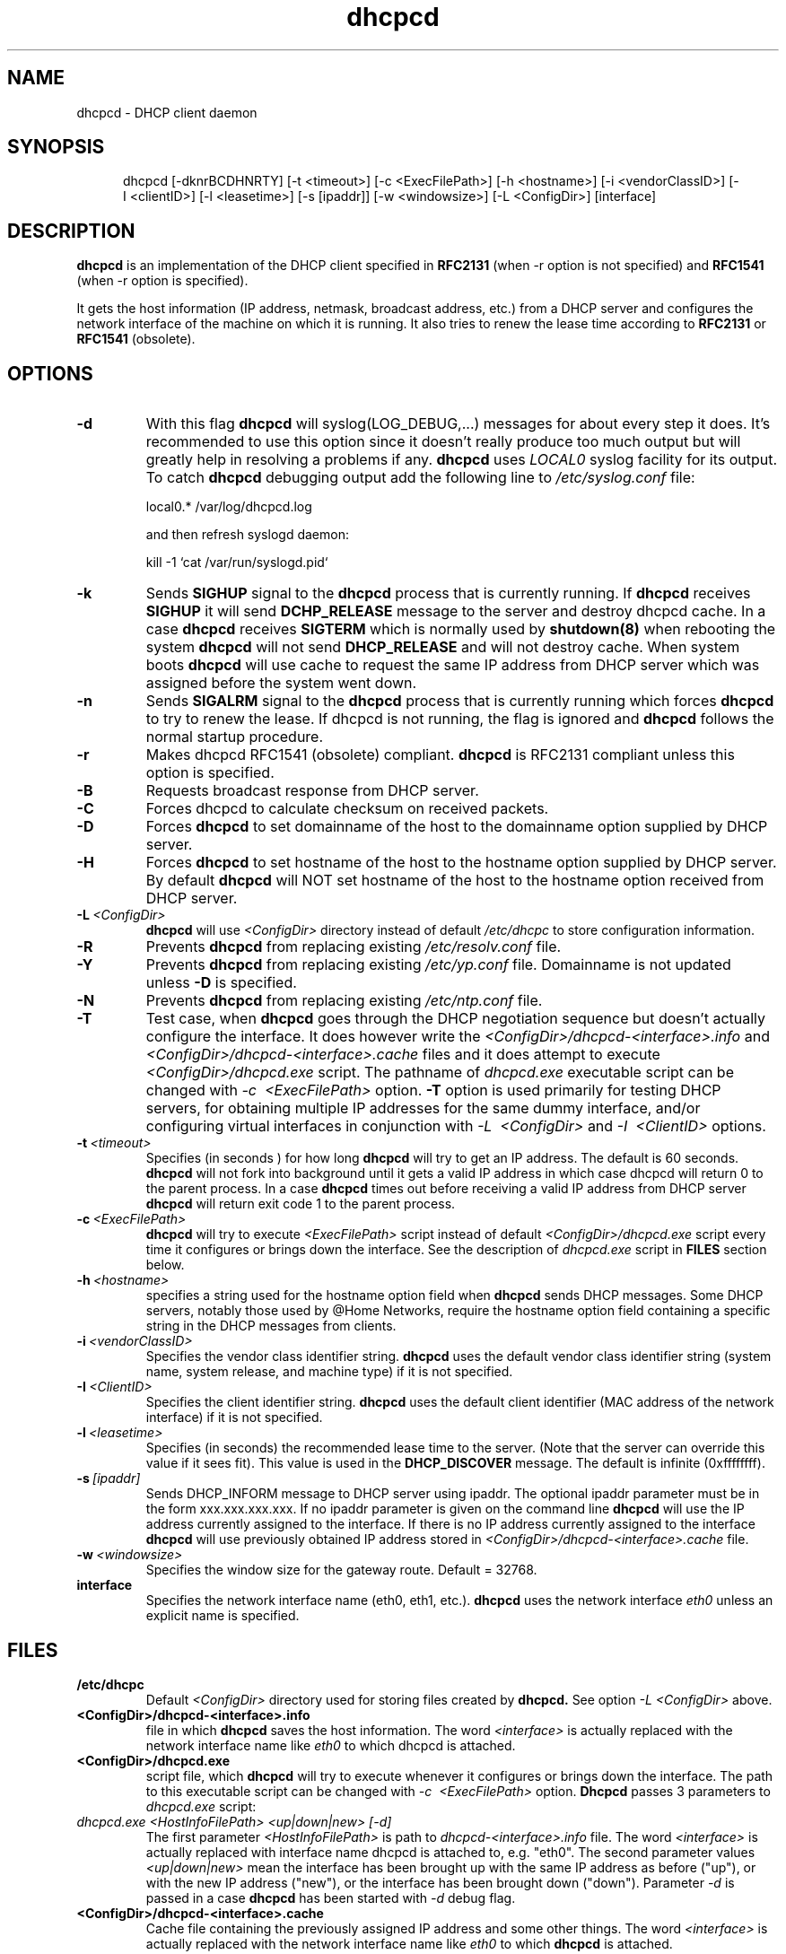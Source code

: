 .\" $Id: dhcpcd.8,v 1.1.1.1 2004-07-05 06:06:16 roy Exp $
.\"
.TH dhcpcd 8 "31 January 1998" "dhcpcd 1.3" "Linux System Manager's Manual"

.SH NAME
dhcpcd \- DHCP client daemon

.SH SYNOPSIS
.in +.5i
.ti -.5i
dhcpcd
\%[\-dknrBCDHNRTY]
\%[\-t\ <timeout>]
\%[\-c\ <ExecFilePath>]
\%[-h\ <hostname>]
\%[-i\ <vendorClassID>]
\%[-I\ <clientID>]
\%[\-l\ <leasetime>]
\%[\-s\ [ipaddr]]
\%[\-w\ <windowsize>]
\%[\-L\ <ConfigDir>]
\%[interface]
.in -.5i
.SH DESCRIPTION
.B dhcpcd
is an implementation of the DHCP client specified in
.B RFC2131
(when -r option is not specified) and
.B RFC1541
(when -r option is specified).

It gets the host information (IP address, netmask, broadcast address,
etc.) from a DHCP server and configures the network interface of the
machine on which it is running. It also tries to renew the lease time
according to
.B RFC2131
or
.B RFC1541
(obsolete).


.SH OPTIONS
.TP
.BI \-d
With this flag
.B dhcpcd
will
syslog(LOG_DEBUG,...) messages for about every step it does.
It's recommended to use this option since it doesn't really
produce too much output but will greatly help in resolving
a problems if any.
.B dhcpcd
uses
.I LOCAL0
syslog facility for its output. To catch
.B dhcpcd
debugging output add the following line to
.I /etc/syslog.conf
file:

local0.*     /var/log/dhcpcd.log

and then refresh syslogd daemon:

kill -1 `cat /var/run/syslogd.pid`

.TP
.BI \-k
Sends
.B SIGHUP
signal to the
.B dhcpcd
process that is currently running. If
.B dhcpcd
receives
.B SIGHUP
it will send
.B DCHP_RELEASE
message to the server and destroy dhcpcd cache. In a case
.B dhcpcd
receives
.B SIGTERM
which is normally used by
.B shutdown(8)
when rebooting the system
.B dhcpcd
will not send
.B DHCP_RELEASE
and will not destroy cache. When system boots
.B dhcpcd
will use cache to request the same IP address
from DHCP server which was assigned before the
system went down.
.TP
.BI \-n
Sends
.B SIGALRM
signal to the
.B dhcpcd
process that is currently running which
forces
.B dhcpcd
to try to renew the lease. If dhcpcd is not running, the flag
is ignored and
.B dhcpcd
follows the normal startup procedure.
.TP
.BI \-r
Makes dhcpcd RFC1541 (obsolete) compliant.
.B dhcpcd
is RFC2131 compliant unless this option is specified.
.TP
.BI \-B
Requests broadcast response from DHCP server.
.TP
.BI \-C
Forces dhcpcd to calculate checksum on received packets.
.TP
.BI \-D
Forces
.B dhcpcd
to set domainname of the host to the domainname option
supplied by DHCP server.
.TP
.BI \-H
Forces
.B dhcpcd
to set hostname of the host to the hostname option supplied by DHCP server.
By default
.B dhcpcd
will NOT set hostname of the host to the hostname option
received from DHCP server.
.TP
.BI \-L \ <ConfigDir>
.B dhcpcd
will use
.I <ConfigDir>
directory instead of default
.I /etc/dhcpc
to store configuration information.
.TP
.BI \-R
Prevents
.B dhcpcd
from replacing existing
.I /etc/resolv.conf
file.
.TP
.BI \-Y
Prevents
.B dhcpcd
from replacing existing
.I /etc/yp.conf
file. Domainname is not updated unless \fB-D\fP is specified.
.TP
.BI \-N
Prevents
.B dhcpcd
from replacing existing
.I /etc/ntp.conf
file.
.TP
.BI \-T
Test case, when
.B dhcpcd
goes through the DHCP negotiation sequence but
doesn't actually configure the interface. It does however
write the
.I <ConfigDir>/dhcpcd-<interface>.info
and
.I <ConfigDir>/dhcpcd-<interface>.cache
files and it does attempt to execute
.I <ConfigDir>/dhcpcd.exe
script. The pathname of
.I dhcpcd.exe
executable script can
be changed with
.I \-c \ <ExecFilePath>
option.
.B \-T
option is used primarily for testing DHCP servers,
for obtaining multiple IP addresses for the same dummy interface, and/or
configuring virtual interfaces in conjunction with
.I \-L \ <ConfigDir>
and
.I \-I \ <ClientID>
options.
.TP
.BI \-t \ <timeout>
Specifies (in seconds ) for how long
.B dhcpcd
will try to get an IP address. The default is 60 seconds.
.B dhcpcd
will not fork into background until it gets a valid IP address
in which case dhcpcd will return 0 to the parent process.
In a case
.B dhcpcd
times out before receiving a valid IP address from DHCP server
.B dhcpcd
will return exit code 1 to the parent process.
.TP
.BI \-c \ <ExecFilePath>
.B dhcpcd
will try to execute 
.I <ExecFilePath>
script instead of default
.I <ConfigDir>/dhcpcd.exe
script every time it configures or brings down the interface. See the
description of
.I dhcpcd.exe
script in
.B FILES
section below.
.TP
.BI \-h \ <hostname>
specifies a string used for the hostname option field when
.B dhcpcd
sends DHCP messages. Some DHCP servers, notably those used by
@Home Networks, require the hostname option
field containing a specific string in the DHCP messages from clients.
.TP
.BI \-i \ <vendorClassID>
Specifies the vendor class identifier string.
.B dhcpcd
uses the default vendor class identifier string (system name, system release,
and machine type) if it is not specified.
.TP
.BI \-I \ <ClientID>
Specifies the client identifier string.
.B dhcpcd
uses the default client identifier (MAC address of the network
interface) if it is not specified.
.TP
.BI \-l \ <leasetime>
Specifies (in seconds) the recommended lease time to the server. (Note
that the server can override this value if it sees fit). This value is
used in the
.B DHCP_DISCOVER
message. The default is infinite (0xffffffff).
.TP
.BI \-s \ [ipaddr]
Sends DHCP_INFORM message to DHCP server using ipaddr. 
The optional ipaddr parameter must be in
the form xxx.xxx.xxx.xxx.
If no ipaddr parameter is given on the command line
.B dhcpcd
will use the IP address currently assigned to the interface.
If there is no IP address currently assigned
to the interface
.B dhcpcd
will use previously obtained IP address stored in
.I <ConfigDir>/dhcpcd-<interface>.cache
file. 
.TP
.BI \-w \ <windowsize>
Specifies the window size for the gateway route. Default = 32768.
.TP
.BI interface
Specifies the network interface name (eth0, eth1, etc.).
.B dhcpcd
uses the network interface
.I eth0
unless an explicit name is specified.

.SH FILES
.PD 0
.TP
.BI /etc/dhcpc
Default 
.I <ConfigDir>
directory used for storing files
created by
.B dhcpcd.
See option
.I \-L <ConfigDir>
above.
.PD 1
.TP
.BI <ConfigDir>/dhcpcd-<interface>.info
file in which
.B dhcpcd
saves the host information. The word
.I <interface>
is actually replaced with the network interface name like
.I eth0
to which dhcpcd is attached.
.TP
.BI <ConfigDir>/dhcpcd.exe
script file, which
.B dhcpcd
will try to execute whenever it configures or brings down the interface. The
path to this executable script can be changed with
.I \-c \ <ExecFilePath>
option.
.B Dhcpcd
passes 3 parameters to
.I dhcpcd.exe
script:
.TP
.I dhcpcd.exe <HostInfoFilePath> <up|down|new> [-d]
The first parameter
.I <HostInfoFilePath>
is path to
.I dhcpcd-<interface>.info
file. The word
.I <interface>
is actually replaced with interface name dhcpcd is
attached to, e.g. "eth0". The second parameter values
.I <up|down|new>
mean the interface has been brought up with the same IP address as before ("up"), or
with the new IP address ("new"), or the interface has been brought down ("down"). Parameter
.I -d
is passed in a case
.B dhcpcd
has been started with
.I -d
debug flag.
.TP
.BI <ConfigDir>/dhcpcd-<interface>.cache
Cache file containing the previously assigned IP address and
some other things.
The word
.I <interface>
is actually replaced with the network interface name like
.I eth0
to which
.B dhcpcd
is attached.
.TP
.BI /etc/resolv.conf
file created by
.B dhcpcd
when the client receives DNS and domain name options.
The old
.B /etc/resolv.conf
file is renamed to
.B /etc/resolv.conf.sv
and will be restored back when
.B dhcpcd
exits for any reason.
.TP
.BI /etc/yp.conf
file created by
.B dhcpcd
when the client receives NIS options.
The old
.B /etc/yp.conf
file is renamed to
.B /etc/yp.conf.sv
and is restored back when
.B dhcpcd
exits for any reason.
.TP
.BI /etc/ntp.conf
file created by
.B dhcpcd
when the client receives NTP options.
The old
.B /etc/ntp.conf
file is renamed to
.B /etc/ntp.conf.sv
and is restored back when
.B dhcpcd
exits for any reason.
.TP
.BI <ConfigDir>/dhcpcd-<interface>.pid
file containing the process id of
.B dhcpcd.
The word
.I <interface>
is actually replaced with the network interface name like
.I eth0
to which
.B dhcpcd
is attached.

.SH SEE ALSO
.I Dynamic Host Configuration Protocol,
RFC2131 and RFC1541 (obsolete)
.I DHCP Options and BOOTP Vendor Extensions,
RFC2132

.SH BUGS
.PD 0
.B dhcpcd
uses
.B time(3)
to calculate the lease expiration time.  If the system time is changed
while the client is running, the lease expiration time may not be
predictable.

.SH AUTHORS
v.<1.3
.LP
Yoichi Hariguchi <yoichi@fore.com>
.LP
v.1.3
.LP
Sergei Viznyuk <sv@phystech.com>
